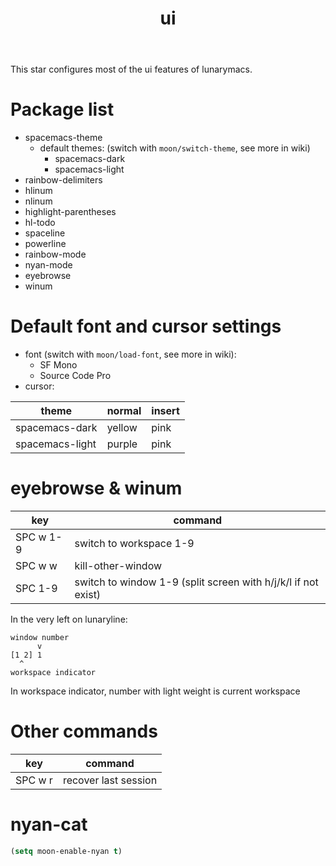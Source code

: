 #+TITLE: ui

This star configures most of the ui features of lunarymacs.

* Package list
- spacemacs-theme
  - default themes: (switch with =moon/switch-theme=, see more in wiki)
    - spacemacs-dark
    - spacemacs-light
- rainbow-delimiters
- hlinum
- nlinum
- highlight-parentheses
- hl-todo
- spaceline
- powerline
- rainbow-mode
- nyan-mode
- eyebrowse
- winum

* Default font and cursor settings

- font (switch with =moon/load-font=, see more in wiki):
  - SF Mono
  - Source Code Pro
- cursor:
| theme           | normal | insert |
|-----------------+--------+--------|
| spacemacs-dark  | yellow | pink   |
| spacemacs-light | purple | pink   |

* eyebrowse & winum
| key       | command                                                       |
|-----------+---------------------------------------------------------------|
| SPC w 1-9 | switch to workspace 1-9                                       |
| SPC w w   | kill-other-window                                             |
| SPC 1-9   | switch to window 1-9 (split screen with h/j/k/l if not exist) |

In the very left on lunaryline:

#+BEGIN_SRC
window number
      v
[1 2] 1
  ^
workspace indicator
#+END_SRC

In workspace indicator, number with light weight
is current workspace

* Other commands

| key     | command                                    |
|---------+--------------------------------------------|
| SPC w r | recover last session                       |

* nyan-cat
#+BEGIN_SRC lisp
(setq moon-enable-nyan t)
#+END_SRC

